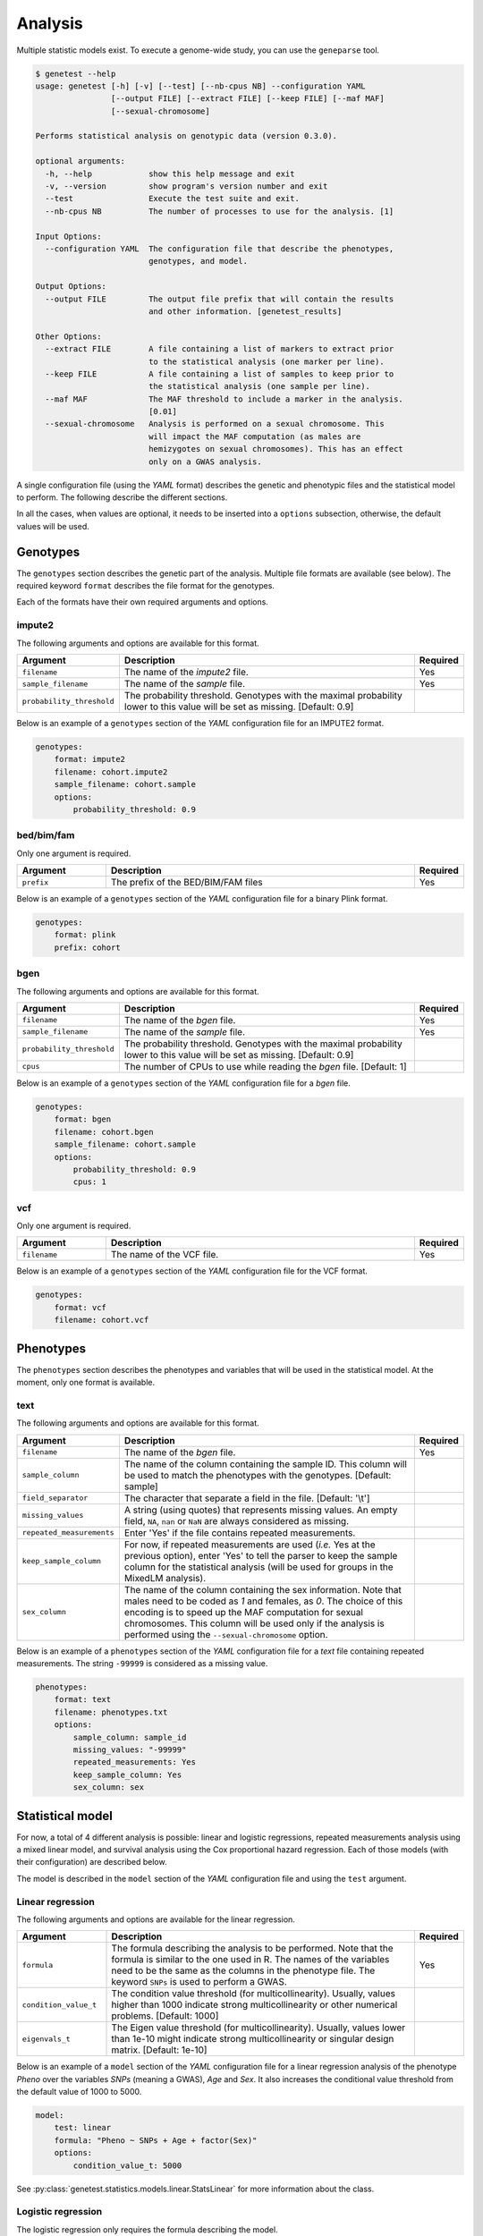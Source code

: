 
Analysis
=========

Multiple statistic models exist. To execute a genome-wide study, you can use
the ``geneparse`` tool.


.. code-block:: console

    $ genetest --help
    usage: genetest [-h] [-v] [--test] [--nb-cpus NB] --configuration YAML
                    [--output FILE] [--extract FILE] [--keep FILE] [--maf MAF]
                    [--sexual-chromosome]

    Performs statistical analysis on genotypic data (version 0.3.0).

    optional arguments:
      -h, --help            show this help message and exit
      -v, --version         show program's version number and exit
      --test                Execute the test suite and exit.
      --nb-cpus NB          The number of processes to use for the analysis. [1]

    Input Options:
      --configuration YAML  The configuration file that describe the phenotypes,
                            genotypes, and model.

    Output Options:
      --output FILE         The output file prefix that will contain the results
                            and other information. [genetest_results]

    Other Options:
      --extract FILE        A file containing a list of markers to extract prior
                            to the statistical analysis (one marker per line).
      --keep FILE           A file containing a list of samples to keep prior to
                            the statistical analysis (one sample per line).
      --maf MAF             The MAF threshold to include a marker in the analysis.
                            [0.01]
      --sexual-chromosome   Analysis is performed on a sexual chromosome. This
                            will impact the MAF computation (as males are
                            hemizygotes on sexual chromosomes). This has an effect
                            only on a GWAS analysis.

A single configuration file (using the *YAML* format) describes the genetic and
phenotypic files and the statistical model to perform. The following describe
the different sections.

In all the cases, when values are optional, it needs to be inserted into a
``options`` subsection, otherwise, the default values will be used.


Genotypes
----------

The ``genotypes`` section describes the genetic part of the analysis. Multiple
file formats are available (see below). The required keyword ``format``
describes the file format for the genotypes.

Each of the formats have their own required arguments and options.


impute2
^^^^^^^^

The following arguments and options are available for this format.

.. table::
    :widths: 20 70 10

    +---------------------------+--------------------------------------+----------+
    | Argument                  | Description                          | Required |
    +===========================+======================================+==========+
    | ``filename``              | The name of the *impute2* file.      | Yes      |
    +---------------------------+--------------------------------------+----------+
    | ``sample_filename``       | The name of the *sample* file.       | Yes      |
    +---------------------------+--------------------------------------+----------+
    | ``probability_threshold`` | The probability threshold. Genotypes |          |
    |                           | with the maximal probability lower   |          |
    |                           | to this value will be set as missing.|          |
    |                           | [Default: 0.9]                       |          |
    +---------------------------+--------------------------------------+----------+

Below is an example of a ``genotypes`` section of the *YAML* configuration
file for an IMPUTE2 format.

.. code-block:: yaml

    genotypes:
        format: impute2
        filename: cohort.impute2
        sample_filename: cohort.sample
        options:
            probability_threshold: 0.9


bed/bim/fam
^^^^^^^^^^^^

Only one argument is required.

.. table::
    :widths: 20 70 10

    +---------------------------+--------------------------------------+----------+
    | Argument                  | Description                          | Required |
    +===========================+======================================+==========+
    | ``prefix``                | The prefix of the BED/BIM/FAM files  | Yes      |
    +---------------------------+--------------------------------------+----------+

Below is an example of a ``genotypes`` section of the *YAML* configuration file
for a binary Plink format.

.. code-block:: yaml

    genotypes:
        format: plink
        prefix: cohort


bgen
^^^^^

The following arguments and options are available for this format.

.. table::
    :widths: 20 70 10

    +---------------------------+--------------------------------------+----------+
    | Argument                  | Description                          | Required |
    +===========================+======================================+==========+
    | ``filename``              | The name of the *bgen* file.         | Yes      |
    +---------------------------+--------------------------------------+----------+
    | ``sample_filename``       | The name of the *sample* file.       | Yes      |
    +---------------------------+--------------------------------------+----------+
    | ``probability_threshold`` | The probability threshold. Genotypes |          |
    |                           | with the maximal probability lower   |          |
    |                           | to this value will be set as missing.|          |
    |                           | [Default: 0.9]                       |          |
    +---------------------------+--------------------------------------+----------+
    | ``cpus``                  | The number of CPUs to use while      |          |
    |                           | reading the *bgen* file. [Default: 1]|          |
    +---------------------------+--------------------------------------+----------+

Below is an example of a ``genotypes`` section of the *YAML* configuration file
for a *bgen* file.

.. code-block:: yaml

    genotypes:
        format: bgen
        filename: cohort.bgen
        sample_filename: cohort.sample
        options:
            probability_threshold: 0.9
            cpus: 1


vcf
^^^^

Only one argument is required.

.. table::
    :widths: 20 70 10

    +---------------------------+--------------------------------------+----------+
    | Argument                  | Description                          | Required |
    +===========================+======================================+==========+
    | ``filename``              | The name of the VCF file.            | Yes      |
    +---------------------------+--------------------------------------+----------+

Below is an example of a ``genotypes`` section of the *YAML* configuration file
for the VCF format.

.. code-block:: yaml

    genotypes:
        format: vcf
        filename: cohort.vcf


Phenotypes
-----------

The ``phenotypes`` section describes the phenotypes and variables that will be
used in the statistical model. At the moment, only one format is available.


text
^^^^^

The following arguments and options are available for this format.

.. table::
    :widths: 20 70 10

    +---------------------------+--------------------------------------+----------+
    | Argument                  | Description                          | Required |
    +===========================+======================================+==========+
    | ``filename``              | The name of the *bgen* file.         | Yes      |
    +---------------------------+--------------------------------------+----------+
    | ``sample_column``         | The name of the column containing the|          |
    |                           | sample ID. This column will be used  |          |
    |                           | to match the phenotypes with the     |          |
    |                           | genotypes. [Default: sample]         |          |
    +---------------------------+--------------------------------------+----------+
    | ``field_separator``       | The character that separate a field  |          |
    |                           | in the file. [Default: '\\t']        |          |
    +---------------------------+--------------------------------------+----------+
    | ``missing_values``        | A string (using quotes) that         |          |
    |                           | represents missing values. An empty  |          |
    |                           | field, ``NA``, ``nan`` or ``NaN`` are|          |
    |                           | always considered as missing.        |          |
    +---------------------------+--------------------------------------+----------+
    | ``repeated_measurements`` | Enter 'Yes' if the file contains     |          |
    |                           | repeated measurements.               |          |
    +---------------------------+--------------------------------------+----------+
    | ``keep_sample_column``    | For now, if repeated measurements are|          |
    |                           | used (*i.e.* Yes at the previous     |          |
    |                           | option), enter 'Yes' to tell the     |          |
    |                           | parser to keep the sample column for |          |
    |                           | the statistical analysis (will be    |          |
    |                           | used for groups in the MixedLM       |          |
    |                           | analysis).                           |          |
    +---------------------------+--------------------------------------+----------+
    | ``sex_column``            | The name of the column containing the|          |
    |                           | sex information. Note that males need|          |
    |                           | to be coded as *1* and females, as   |          |
    |                           | *0*. The choice of this encoding is  |          |
    |                           | to speed up the MAF computation for  |          |
    |                           | sexual chromosomes. This column will |          |
    |                           | be used only if the analysis is      |          |
    |                           | performed using the                  |          |
    |                           | ``--sexual-chromosome`` option.      |          |
    +---------------------------+--------------------------------------+----------+

Below is an example of a ``phenotypes`` section of the *YAML* configuration file
for a *text* file containing repeated measurements. The string ``-99999`` is
considered as a missing value.

.. code-block:: yaml

    phenotypes:
        format: text
        filename: phenotypes.txt
        options:
            sample_column: sample_id
            missing_values: "-99999"
            repeated_measurements: Yes
            keep_sample_column: Yes
            sex_column: sex


Statistical model
------------------

For now, a total of 4 different analysis is possible: linear and logistic
regressions, repeated measurements analysis using a mixed linear model, and
survival analysis using the Cox proportional hazard regression. Each of those
models (with their configuration) are described below.

The model is described in the ``model`` section of the *YAML* configuration
file and using the ``test`` argument.


Linear regression
^^^^^^^^^^^^^^^^^^

The following arguments and options are available for the linear regression.

.. table::
    :widths: 20 70 10

    +---------------------------+--------------------------------------+----------+
    | Argument                  | Description                          | Required |
    +===========================+======================================+==========+
    | ``formula``               | The formula describing the analysis  | Yes      |
    |                           | to be performed. Note that the       |          |
    |                           | formula is similar to the one used in|          |
    |                           | R. The names of the variables need to|          |
    |                           | be the same as the columns in the    |          |
    |                           | phenotype file. The keyword ``SNPs`` |          |
    |                           | is used to perform a GWAS.           |          |
    +---------------------------+--------------------------------------+----------+
    | ``condition_value_t``     | The condition value threshold (for   |          |
    |                           | multicollinearity). Usually, values  |          |
    |                           | higher than 1000 indicate strong     |          |
    |                           | multicollinearity or other numerical |          |
    |                           | problems. [Default: 1000]            |          |
    +---------------------------+--------------------------------------+----------+
    | ``eigenvals_t``           | The Eigen value threshold (for       |          |
    |                           | multicollinearity). Usually, values  |          |
    |                           | lower than 1e-10 might indicate      |          |
    |                           | strong multicollinearity or singular |          |
    |                           | design matrix. [Default: 1e-10]      |          |
    +---------------------------+--------------------------------------+----------+

Below is an example of a ``model`` section of the *YAML* configuration file
for a linear regression analysis of the phenotype *Pheno* over the variables
*SNPs* (meaning a GWAS), *Age* and *Sex*. It also increases the conditional
value threshold from the default value of 1000 to 5000.

.. code-block:: yaml

    model:
        test: linear
        formula: "Pheno ~ SNPs + Age + factor(Sex)"
        options:
            condition_value_t: 5000

See :py:class:`genetest.statistics.models.linear.StatsLinear` for more
information about the class.


Logistic regression
^^^^^^^^^^^^^^^^^^^^

The logistic regression only requires the formula describing the model.

.. table::
    :widths: 20 70 10

    +---------------------------+--------------------------------------+----------+
    | Argument                  | Description                          | Required |
    +===========================+======================================+==========+
    | ``formula``               | The formula describing the analysis  | Yes      |
    |                           | to be performed. Note that the       |          |
    |                           | formula is similar to the one used in|          |
    |                           | R. The names of the variables need to|          |
    |                           | be the same as the columns in the    |          |
    |                           | phenotype file. The keyword ``SNPs`` |          |
    |                           | is used to perform a GWAS.           |          |
    +---------------------------+--------------------------------------+----------+

Below is an example of a ``model`` section of the *YAML* configuration file
for a logistic regression analysis of the phenotype *Status* over the variables
*SNPs* (meaning a GWAS), *Age* and *Sex*.

.. code-block:: yaml

    model:
        test: logistic
        formula: "Status ~ SNPs + Age + factor(Sex)"

See :py:class:`genetest.statistics.models.logistic.StatsLogistic` for more
information about the class.


Repeated measurements
^^^^^^^^^^^^^^^^^^^^^^

The repeated measurements analysis requires the following arguments and
options.

.. table::
    :widths: 20 70 10

    +---------------------------+--------------------------------------+----------+
    | Argument                  | Description                          | Required |
    +===========================+======================================+==========+
    | ``formula``               | The formula describing the analysis  | Yes      |
    |                           | to be performed. Note that the       |          |
    |                           | formula is similar to the one used in|          |
    |                           | R. The names of the variables need to|          |
    |                           | be the same as the columns in the    |          |
    |                           | phenotype file. The keyword ``SNPs`` |          |
    |                           | is used to perform a GWAS.           |          |
    +---------------------------+--------------------------------------+----------+
    | ``optimize``              | Should an optimization be performed  |          |
    |                           | by using a two-step approach by      |          |
    |                           | fitting one LMM in the first step    |          |
    |                           | without the genetic component and, in|          |
    |                           | the second step, fitting a simple    |          |
    |                           | regression model, for each SNP at a  |          |
    |                           | time. Then, if the p-value is lower  |          |
    |                           | than a user defined threshold, a     |          |
    |                           | complete LMM is fitted for this      |          |
    |                           | marker. Note that this optimization  |          |
    |                           | is invalid when using an             |          |
    |                           | genetic/environment interaction.     |          |
    |                           | [Default: True]                      |          |
    +---------------------------+--------------------------------------+----------+
    | ``p_threshold``           | The p-value threshold used for the   |          |
    |                           | MixedLM optimization (see above).    |          |
    |                           | [Default: 1e-4]                      |          |
    +---------------------------+--------------------------------------+----------+

Below is an example of a ``model`` section of the *YAML* configuration file
for a repeated measurements analysis of the phenotype *Pheno* over the
variables *SNPs* (meaning a GWAS), *Age*, *Sex* and *Visit* using the sample
IDs (*SampleID*) as the grouping variable.

.. code-block:: yaml

    model:
        test: mixedlm
        formula: "[outcome=Pheno, groups=SampleID] ~ SNPs + Age + factor(Sex) + factor(Visit)"
        options:
            optimize: Yes

See :py:class:`genetest.statistics.models.mixedlm.StatsMixedLM` for more
information about the class.


Survival analysis
^^^^^^^^^^^^^^^^^^

The Cox proportional hazard regression only requires the formula describing
the model.

.. table::
    :widths: 20 70 10

    +---------------------------+--------------------------------------+----------+
    | Argument                  | Description                          | Required |
    +===========================+======================================+==========+
    | ``formula``               | The formula describing the analysis  | Yes      |
    |                           | to be performed. Note that the       |          |
    |                           | formula is similar to the one used in|          |
    |                           | R. The names of the variables need to|          |
    |                           | be the same as the columns in the    |          |
    |                           | phenotype file. The keyword ``SNPs`` |          |
    |                           | is used to perform a GWAS.           |          |
    +---------------------------+--------------------------------------+----------+

Below is an example of a ``model`` section of the *YAML* configuration file
for a survival analysis (Cox proportional hazard regression) of the event
*Event* and time to event *TTE* over the variables *SNPs* (meaning a GWAS),
*Age* and *Sex*.

.. code-block:: yaml

    model:
        test: coxph
        formula: "[tte=TTE, event=Event] ~ SNPs + Age + factor(Sex)"

See :py:class:`genetest.statistics.models.survival.StatsCoxPH` for more
information about the class.


Execution
----------

Assuming the name of the configuration file ``analysis.yaml``, and that the
list of variant to extract for the analysis is in ``variants_to_extract.txt``
(on variant ID per line), the following command will launch the analysis using
6 CPUs. The resulting files will have the prefix ``results``.

Note that the ``--extract`` option should be used to extract only the variants
that pass quality control. Since genotypes file might be really big, extracting
only the variants suited for analysis will dramatically decrease the execution
time.


.. code-block:: bash

    genetest \
        --configuration analysis.yaml \
        --extract variants_to_extract.txt \
        --nb-cpus 6 \
        --output results


Output files
^^^^^^^^^^^^^

Using the previous command, three files will be generated (with the ``results``
prefix).

.. table::
    :widths: 20 80

    +-----------------------------+-----------------------------------------------+
    | File name                   | Description                                   |
    +=============================+===============================================+
    | ``results.log``             | File containing the LOG of the analysis.      |
    +-----------------------------+-----------------------------------------------+
    | ``results.txt``             | File containing the results of the analysis.  |
    |                             | The file is tab-separated and contain summary |
    |                             | information about each variant, along with    |
    |                             | the statistics specific to the statistical    |
    |                             | model.                                        |
    +-----------------------------+-----------------------------------------------+
    | ``results_failed_snps.txt`` | File containing the list of variants that     |
    |                             | failed the analysis. Failure can be           |
    |                             | attributed to low minor allele frequency or   |
    |                             | convergence issues, for example. A small      |
    |                             | description is added to describe the failure. |
    +-----------------------------+-----------------------------------------------+

